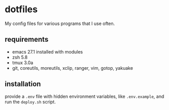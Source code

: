 * dotfiles
My config files for various programs that I use often. 
** requirements
 - emacs 27.1 installed with modules
 - zsh 5.8
 - tmux 3.0a
 - git, coreutils, moreutils, xclip, ranger, vim, gotop, yakuake
** installation
provide a =.env= file with hidden environment variables, like =.env.example=, and run the =deploy.sh= script.
